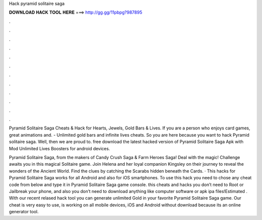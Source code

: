 Hack pyramid solitaire saga



𝐃𝐎𝐖𝐍𝐋𝐎𝐀𝐃 𝐇𝐀𝐂𝐊 𝐓𝐎𝐎𝐋 𝐇𝐄𝐑𝐄 ===> http://gg.gg/11pbpg?987895



.



.



.



.



.



.



.



.



.



.



.



.

Pyramid Solitaire Saga Cheats & Hack for Hearts, Jewels, Gold Bars & Lives. If you are a person who enjoys card games, great animations and. - Unlimited gold bars and infinite lives cheats. So you are here because you want to hack Pyramid solitaire saga. Well, then we are proud to. free download the latest hacked version of Pyramid Solitaire Saga Apk with Mod Unlimited Lives Boosters for android devices.

Pyramid Solitaire Saga, from the makers of Candy Crush Saga & Farm Heroes Saga! Deal with the magic! Challenge awaits you in this magical Solitaire game. Join Helena and her loyal companion Kingsley on their journey to reveal the wonders of the Ancient World. Find the clues by catching the Scarabs hidden beneath the Cards. · This hacks for Pyramid Solitaire Saga works for all Android and also for iOS smartphones. To use this hack you need to chose any cheat code from below and type it in Pyramid Solitaire Saga game console. this cheats and hacks you don’t need to Root or Jailbreak your phone, and also you don’t need to download anything like computer software or apk ipa files!Estimated . With our recent relased hack tool you can generate unlimited Gold in your favorite Pyramid Solitaire Saga game. Our cheat is very easy to use, is working on all mobile devices, iOS and Android without download because its an online generator tool.
